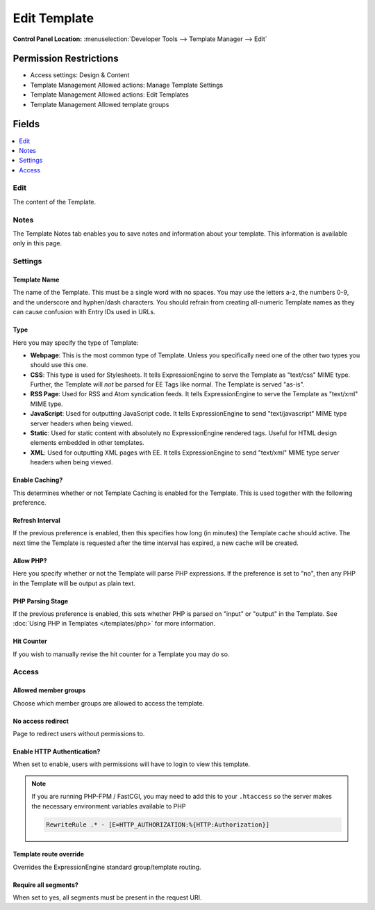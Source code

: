 Edit Template
=============

.. rst-class:: cp-path

**Control Panel Location:** :menuselection:`Developer Tools --> Template Manager --> Edit`

.. Overview


.. Screenshot (optional)

.. Permissions

Permission Restrictions
-----------------------

* Access settings: Design & Content
* Template Management Allowed actions: Manage Template Settings
* Template Management Allowed actions: Edit Templates
* Template Management Allowed template groups

Fields
------

.. contents::
  :local:
  :depth: 1

.. Each Field

Edit
~~~~

The content of the Template.

Notes
~~~~~

The Template Notes tab enables you to save notes and information about your
template. This information is available only in this page.

Settings
~~~~~~~~

Template Name
^^^^^^^^^^^^^

The name of the Template. This must be a single word with no spaces. You may
use the letters a-z, the numbers 0-9, and the underscore and hyphen/dash
characters. You should refrain from creating all-numeric Template names as they
can cause confusion with Entry IDs used in URLs.

.. _template-type:

Type
^^^^

Here you may specify the type of Template:

-  **Webpage**: This is the most common type of Template. Unless you
   specifically need one of the other two types you should use this one.
-  **CSS**: This type is used for Stylesheets. It tells
   ExpressionEngine to serve the Template as "text/css" MIME type.
   Further, the Template will *not* be parsed for EE Tags like normal.
   The Template is served "as-is".
-  **RSS Page**: Used for RSS and Atom syndication feeds. It tells
   ExpressionEngine to serve the Template as "text/xml" MIME type.
-  **JavaScript**: Used for outputting JavaScript code. It tells
   ExpressionEngine to send "text/javascript" MIME type server headers
   when being viewed.
-  **Static**: Used for static content with absolutely no
   ExpressionEngine rendered tags. Useful for HTML design elements
   embedded in other templates.
-  **XML**: Used for outputting XML pages with EE. It tells
   ExpressionEngine to send "text/xml" MIME type server headers when
   being viewed.

Enable Caching?
^^^^^^^^^^^^^^^

This determines whether or not Template Caching is enabled for the Template. This is used together with the following preference.

Refresh Interval
^^^^^^^^^^^^^^^^

If the previous preference is enabled, then this specifies how long (in minutes) the Template cache should active. The next time the Template is requested after the time interval has expired, a new cache will be created.

Allow PHP?
^^^^^^^^^^

Here you specify whether or not the Template will parse PHP expressions. If the preference is set to "no", then any PHP in the Template will be output as plain text.

PHP Parsing Stage
^^^^^^^^^^^^^^^^^

If the previous preference is enabled, this sets whether PHP is parsed on "input" or "output" in the Template. See :doc:`Using PHP in Templates </templates/php>` for more information.

Hit Counter
^^^^^^^^^^^

If you wish to manually revise the hit counter for a Template you may do so.

Access
~~~~~~

Allowed member groups
^^^^^^^^^^^^^^^^^^^^^

Choose which member groups are allowed to access the template.

No access redirect
^^^^^^^^^^^^^^^^^^

Page to redirect users without permissions to.

Enable HTTP Authentication?
^^^^^^^^^^^^^^^^^^^^^^^^^^^

When set to enable, users with permissions will have to login to view this template.

.. note::

  If you are running PHP-FPM / FastCGI, you may need to add this to your ``.htaccess`` so the server makes the necessary environment variables available to PHP

  .. code-block:: apache

    RewriteRule .* - [E=HTTP_AUTHORIZATION:%{HTTP:Authorization}]

Template route override
^^^^^^^^^^^^^^^^^^^^^^^

Overrides the ExpressionEngine standard group/template routing.

Require all segments?
^^^^^^^^^^^^^^^^^^^^^

When set to yes, all segments must be present in the request URI.

